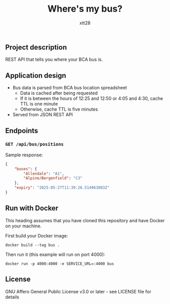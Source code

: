 #+TITLE: Where's my bus?
#+AUTHOR: xtt28

** Project description

REST API that tells you where your BCA bus is.

** Application design

- Bus data is parsed from BCA bus location spreadsheet
  - Data is cached after being requested
  - If it is between the hours of 12:25 and 12:50 or 4:05 and 4:30, cache TTL is
    one minute
  - Otherwise, cache TTL is five minutes
- Served from JSON REST API

** Endpoints

*** ~GET /api/bus/positions~
Sample response:
#+BEGIN_SRC json
  {
      "buses": {
          "Allendale": "A1",
          "Alpine/Bergenfield": "C3"
      },
      "expiry": "2025-05-27T11:39:26.514963083Z"
  }
#+END_SRC

** Run with Docker

This heading assumes that you have cloned this repository and have Docker on your
machine.

First build your Docker image:
#+BEGIN_SRC shell
  docker build --tag bus .
#+END_SRC

Then run it (this example will run on port 4000):
#+BEGIN_SRC shell
  docker run -p 4000:4000 -e SERVICE_URL=:4000 bus
#+END_SRC

** License

GNU Affero General Public License v3.0 or later - see LICENSE file for details
